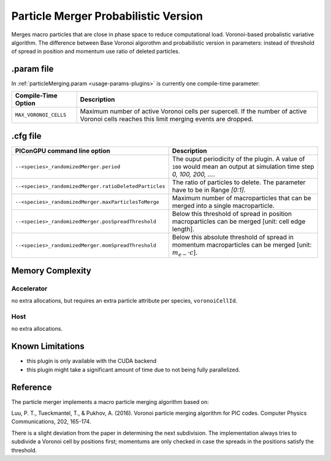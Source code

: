 .. _usage-plugins-particleMergerProbabilistic:

Particle Merger Probabilistic Version
-------------------------------------

Merges macro particles that are close in phase space to reduce computational load.
Voronoi-based probalistic variative algorithm. The difference between Base Voronoi algorothm
and probabilistic version in parameters: instead of threshold of spread in position and momentum
use ratio of deleted particles. 


.param file
^^^^^^^^^^^

In :ref:`particleMerging.param <usage-params-plugins>` is currently one compile-time parameter:

===================== ====================================================================================
Compile-Time Option   Description
===================== ====================================================================================
``MAX_VORONOI_CELLS`` Maximum number of active Voronoi cells per supercell.
                      If the number of active Voronoi cells reaches this limit merging events are dropped.
===================== ====================================================================================

.cfg file
^^^^^^^^^

====================================================== ========================================================================================================================
PIConGPU command line option                           Description
====================================================== ========================================================================================================================
``--<species>_randomizedMerger.period``                The ouput periodicity of the plugin. A value of ``100`` would mean an output at simulation time step *0, 100, 200, ...*.
											 
``--<species>_randomizedMerger.ratioDeletedParticles`` The ratio of particles to delete. The parameter have to be in Range *[0:1]*.

``--<species>_randomizedMerger.maxParticlesToMerge``   Maximum number of macroparticles that can be merged into a single macroparticle.

``--<species>_randomizedMerger.posSpreadThreshold``    Below this threshold of spread in position macroparticles can be merged [unit: cell edge length].

``--<species>_randomizedMerger.momSpreadThreshold``    Below this absolute threshold of spread in momentum macroparticles can be merged [unit: :math:`m_{e-} \cdot c`].
====================================================== ========================================================================================================================

Memory Complexity
^^^^^^^^^^^^^^^^^

Accelerator
"""""""""""

no extra allocations, but requires an extra particle attribute per species, ``voronoiCellId``.

Host
""""

no extra allocations.

Known Limitations
^^^^^^^^^^^^^^^^^

- this plugin is only available with the CUDA backend
- this plugin might take a significant amount of time due to not being fully parallelized.

Reference
^^^^^^^^^

The particle merger implements a macro particle merging algorithm based on:

Luu, P. T., Tueckmantel, T., & Pukhov, A. (2016).
Voronoi particle merging algorithm for PIC codes.
Computer Physics Communications, 202, 165-174.

There is a slight deviation from the paper in determining the next subdivision. The implementation always tries to subdivide a Voronoi cell by positions first; momentums are only checked in case the spreads in the positions satisfy the threshold.
